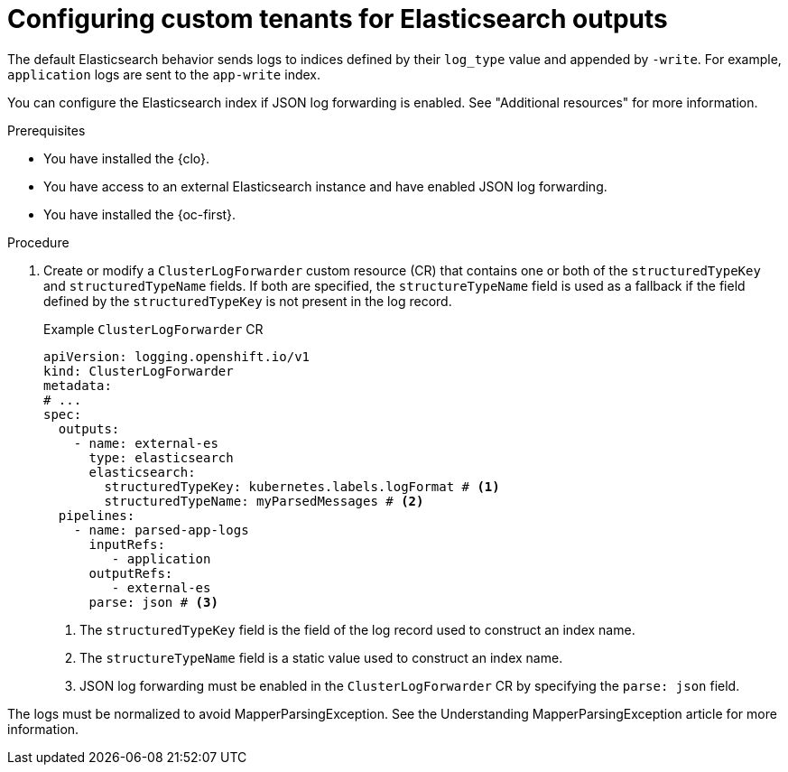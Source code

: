 // Module included in the following assemblies:
//
// * logging/log_collection_forwarding/logging-output-types.adoc

:_mod-docs-content-type: PROCEDURE
[id="logging-custom-output-tenants-elasticsearch_{context}"]
= Configuring custom tenants for Elasticsearch outputs

The default Elasticsearch behavior sends logs to indices defined by their `log_type` value and appended by `-write`. For example, `application` logs are sent to the `app-write` index.

You can configure the Elasticsearch index if JSON log forwarding is enabled. See "Additional resources" for more information.

.Prerequisites

* You have installed the {clo}.
* You have access to an external Elasticsearch instance and have enabled JSON log forwarding.
* You have installed the {oc-first}.

.Procedure

. Create or modify a `ClusterLogForwarder` custom resource (CR) that contains one or both of the `structuredTypeKey` and `structuredTypeName` fields. If both are specified, the `structureTypeName` field is used as a fallback if the field defined by the `structuredTypeKey` is not present in the log record.
+
.Example `ClusterLogForwarder` CR
[source,yaml]
----
apiVersion: logging.openshift.io/v1
kind: ClusterLogForwarder
metadata:
# ...
spec:
  outputs:
    - name: external-es
      type: elasticsearch
      elasticsearch:
        structuredTypeKey: kubernetes.labels.logFormat # <1>
        structuredTypeName: myParsedMessages # <2>
  pipelines:
    - name: parsed-app-logs
      inputRefs:
    	 - application
      outputRefs:
    	 - external-es
      parse: json # <3>
----
<1> The `structuredTypeKey` field is the field of the log record used to construct an index name.
<2> The `structureTypeName` field is a static value used to construct an index name.
<3> JSON log forwarding must be enabled in the `ClusterLogForwarder` CR by specifying the `parse: json` field.

The logs must be normalized to avoid MapperParsingException. See the Understanding MapperParsingException article for more information.

.Verification
